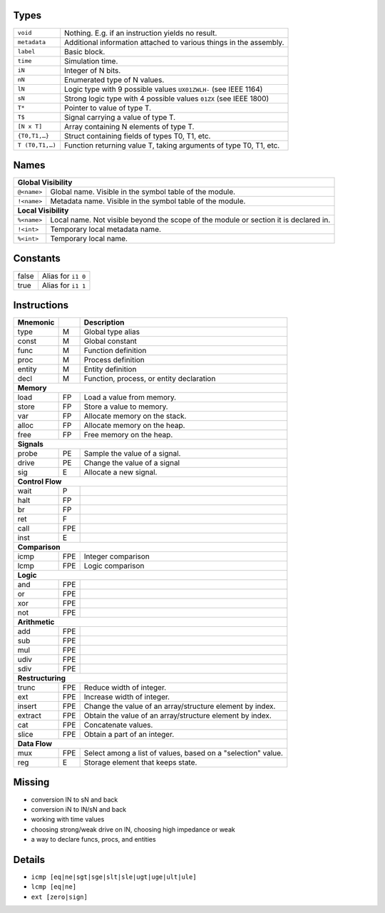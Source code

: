 Types
-----

===============  ====
``void``         Nothing. E.g. if an instruction yields no result.
``metadata``     Additional information attached to various things in the assembly.
``label``        Basic block.
``time``         Simulation time.
``iN``           Integer of N bits.
``nN``           Enumerated type of N values.
``lN``           Logic type with 9 possible values ``UX01ZWLH-`` (see IEEE 1164)
``sN``           Strong logic type with 4 possible values ``01ZX`` (see IEEE 1800)
``T*``           Pointer to value of type T.
``T$``           Signal carrying a value of type T.
``[N x T]``      Array containing N elements of type T.
``{T0,T1,…}``    Struct containing fields of types T0, T1, etc.
``T (T0,T1,…)``  Function returning value T, taking arguments of type T0, T1, etc.
===============  ====


Names
-----

===========  ====
**Global Visibility**
-----------------
``@<name>``  Global name.  Visible in the symbol table of the module.
``!<name>``  Metadata name. Visible in the symbol table of the module.
**Local Visibility**
-----------------
``%<name>``  Local name. Not visible beyond the scope of the module or section it is declared in.
``!<int>``   Temporary local metadata name.
``%<int>``   Temporary local name.
===========  ====


Constants
---------

=====  ====
false  Alias for ``i1 0``
true   Alias for ``i1 1``
=====  ====


Instructions
------------

========  ====  ====
Mnemonic        Description
========  ====  ====
type      M     Global type alias
const     M     Global constant
func      M     Function definition
proc      M     Process definition
entity    M     Entity definition
decl      M     Function, process, or entity declaration
**Memory**
--------------------
load      FP    Load a value from memory.
store     FP    Store a value to memory.
var       FP    Allocate memory on the stack.
alloc     FP    Allocate memory on the heap.
free      FP    Free memory on the heap.
**Signals**
--------------------
probe     PE    Sample the value of a signal.
drive     PE    Change the value of a signal
sig       E     Allocate a new signal.
**Control Flow**
--------------------
wait      P
halt      FP
br        FP
ret       F
call      FPE
inst      E
**Comparison**
--------------------
icmp      FPE   Integer comparison
lcmp      FPE   Logic comparison
**Logic**
--------------------
and       FPE
or        FPE
xor       FPE
not       FPE
**Arithmetic**
--------------------
add       FPE
sub       FPE
mul       FPE
udiv      FPE
sdiv      FPE
**Restructuring**
--------------------
trunc     FPE   Reduce width of integer.
ext       FPE   Increase width of integer.
insert    FPE   Change the value of an array/structure element by index.
extract   FPE   Obtain the value of an array/structure element by index.
cat       FPE   Concatenate values.
slice     FPE   Obtain a part of an integer.
**Data Flow**
--------------------
mux       FPE   Select among a list of values, based on a "selection" value.
reg       E     Storage element that keeps state.
========  ====  ====


Missing
-------

* conversion lN to sN and back
* conversion iN to lN/sN and back
* working with time values
* choosing strong/weak drive on lN, choosing high impedance or weak
* a way to declare funcs, procs, and entities


Details
-------

* ``icmp [eq|ne|sgt|sge|slt|sle|ugt|uge|ult|ule]``
* ``lcmp [eq|ne]``
* ``ext [zero|sign]``
